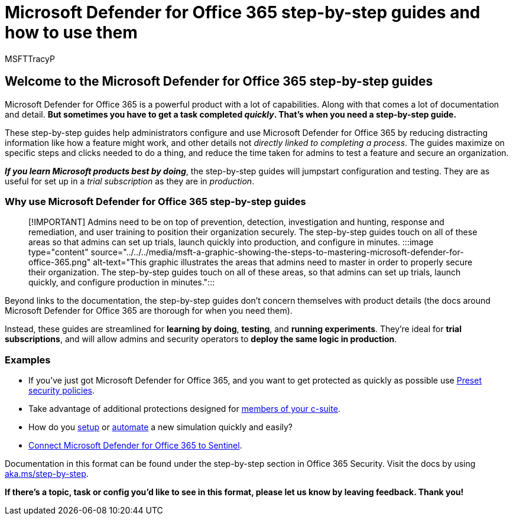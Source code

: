 = Microsoft Defender for Office 365 step-by-step guides and how to use them
:audience: ITPro
:author: MSFTTracyP
:description: What are the step-by-step-guides for Microsoft 365 Defender for Office 365? See *only the steps needed to complete a task* and set up features. Information for use in trial subscriptions and production. Guidance designed to minimise information overload and speed up your configuration and use.
:f1.keywords: ["NOCSH"]
:manager: dansimp
:ms.author: tracyp
:ms.collection: m365-guidance-templates
:ms.localizationpriority: medium
:ms.mktglfcycl: deploy
:ms.pagetype: security
:ms.service: microsoft-365-security
:ms.sitesec: library
:ms.subservice: mdo
:ms.topic: overview
:search.appverid: met150
:search.product:

== Welcome to the Microsoft Defender for Office 365 step-by-step guides

Microsoft Defender for Office 365 is a powerful product with a lot of capabilities.
Along with that comes a lot of documentation and detail.
*But sometimes you have to get a task completed _quickly_.
That's when you need a step-by-step guide.*

These step-by-step guides help administrators configure and use Microsoft Defender for Office 365 by reducing distracting information like how a feature might work, and other details not _directly linked to completing a process_.
The guides maximize on specific steps and clicks needed to do a thing, and reduce the time taken for admins to test a feature and secure an organization.

*_If you learn Microsoft products best by doing_*, the step-by-step guides will jumpstart configuration and testing.
They are as useful for set up in a _trial subscription_ as they are in _production_.

=== Why use Microsoft Defender for Office 365 step-by-step guides

____
[!IMPORTANT] Admins need to be on top of prevention, detection, investigation and hunting, response and remediation, and user training to position their organization securely.
The step-by-step guides touch on all of these areas so that admins can set up trials, launch quickly into production, and configure in minutes.
:::image type="content" source="../../../media/msft-a-graphic-showing-the-steps-to-mastering-microsoft-defender-for-office-365.png" alt-text="This graphic illustrates the areas that admins need to master in order to properly secure their organization.
The step-by-step guides touch on all of these areas, so that admins can set up trials, launch quickly, and configure production in minutes.":::
____

Beyond links to the documentation, the step-by-step guides don't concern themselves with product details (the docs around Microsoft Defender for Office 365 are thorough for when you need them).

Instead, these guides are streamlined for *learning by doing*, *testing*, and *running experiments*.
They're ideal for *trial subscriptions*, and will allow admins and security operators to *deploy the same logic in production*.

=== Examples

* If you've just got Microsoft Defender for Office 365, and you want to get protected as quickly as possible use xref:ensuring-you-always-have-the-optimal-security-controls-with-preset-security-policies.adoc[Preset security policies].
* Take advantage of additional protections designed for xref:protect-your-c-suite-with-priority-account-protection.adoc[members of your c-suite].
* How do you xref:how-to-run-attack-simulations-for-your-team.adoc[setup] or xref:how-to-setup-attack-simulation-training-for-automated-attacks-and-training.adoc[automate] a new simulation quickly and easily?
* xref:connect-microsoft-defender-for-office-365-to-microsoft-sentinel.adoc[Connect Microsoft Defender for Office 365 to Sentinel].

Documentation in this format can be found under the step-by-step section in Office 365 Security.
Visit the docs by using https://aka.ms/step-by-step[aka.ms/step-by-step].

*If there's a topic, task or config you'd like to see in this format, please let us know by leaving feedback.
Thank you!*
